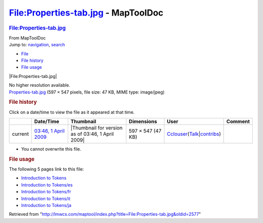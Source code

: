 ====================================
File:Properties-tab.jpg - MapToolDoc
====================================

.. contents::
   :depth: 3
..

.. container:: noprint
   :name: mw-page-base

.. container:: noprint
   :name: mw-head-base

.. container:: mw-body
   :name: content

   .. container:: mw-indicators

   .. rubric:: File:Properties-tab.jpg
      :name: firstHeading
      :class: firstHeading

   .. container:: mw-body-content
      :name: bodyContent

      .. container::
         :name: siteSub

         From MapToolDoc

      .. container::
         :name: contentSub

      .. container:: mw-jump
         :name: jump-to-nav

         Jump to: `navigation <#mw-head>`__, `search <#p-search>`__

      .. container::
         :name: mw-content-text

         -  `File <#file>`__
         -  `File history <#filehistory>`__
         -  `File usage <#filelinks>`__

         .. container:: fullImageLink
            :name: file

            |File:Properties-tab.jpg|

            .. container:: mw-filepage-resolutioninfo

               No higher resolution available.

         .. container:: fullMedia

            `Properties-tab.jpg </maptool/images/6/61/Properties-tab.jpg>`__
            ‎(597 × 547 pixels, file size: 47 KB, MIME type: image/jpeg)

         .. container:: mw-content-ltr
            :name: mw-imagepage-content

         .. rubric:: File history
            :name: filehistory

         .. container::
            :name: mw-imagepage-section-filehistory

            Click on a date/time to view the file as it appeared at that
            time.

            ======= ================================================================= ================================================= ================= ====================================================================================================================================================================== =======
            \       Date/Time                                                         Thumbnail                                         Dimensions        User                                                                                                                                                                   Comment
            ======= ================================================================= ================================================= ================= ====================================================================================================================================================================== =======
            current `03:46, 1 April 2009 </maptool/images/6/61/Properties-tab.jpg>`__ |Thumbnail for version as of 03:46, 1 April 2009| 597 × 547 (47 KB) `Cclouser <User:Cclouser>`__\ (\ \ `Talk <User_talk:Cclouser>`__\ \ \|\ \ `contribs <Special:Contributions/Cclouser>`__\ \ )
            ======= ================================================================= ================================================= ================= ====================================================================================================================================================================== =======

         -  You cannot overwrite this file.

         .. rubric:: File usage
            :name: filelinks

         .. container::
            :name: mw-imagepage-section-linkstoimage

            The following 5 pages link to this file:

            -  `Introduction to
               Tokens <Introduction_to_Tokens>`__
            -  `Introduction to
               Tokens/es <Introduction_to_Tokens/es>`__
            -  `Introduction to
               Tokens/fr <Introduction_to_Tokens/fr>`__
            -  `Introduction to
               Tokens/it <Introduction_to_Tokens/it>`__
            -  `Introduction to
               Tokens/ja <Introduction_to_Tokens/ja>`__

      .. container:: printfooter

         Retrieved from
         "http://lmwcs.com/maptool/index.php?title=File:Properties-tab.jpg&oldid=2577"

